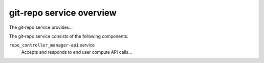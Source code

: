 =========================
git-repo service overview
=========================
The git-repo service provides...

The git-repo service consists of the following components:

``repo_controller_manager-api`` service
  Accepts and responds to end user compute API calls...

